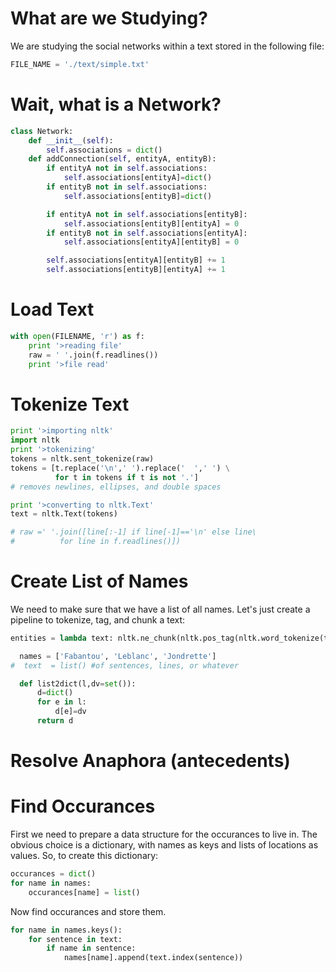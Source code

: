 * What are we Studying?
We are studying the social networks within a text stored in the
following file:

#+BEGIN_SRC python :tangle "src/snael.py"
  FILE_NAME = './text/simple.txt'
#+END_SRC

* Wait, what is a Network?

#+BEGIN_SRC python :tangle "src/snael.py"
  class Network:
      def __init__(self):
          self.associations = dict()
      def addConnection(self, entityA, entityB):
          if entityA not in self.associations:
              self.associations[entityA]=dict()
          if entityB not in self.associations:
              self.associations[entityB]=dict()
  
          if entityA not in self.associations[entityB]:
              self.associations[entityB][entityA] = 0
          if entityB not in self.associations[entityA]:
              self.associations[entityA][entityB] = 0
  
          self.associations[entityA][entityB] += 1
          self.associations[entityB][entityA] += 1
#+END_SRC

* Load Text
#+BEGIN_SRC python :tanlge "src/snael.py"
  with open(FILENAME, 'r') as f:
      print '>reading file'
      raw = ' '.join(f.readlines())
      print '>file read'
#+END_SRC

* Tokenize Text
#+BEGIN_SRC python :tangle "./src/snael.py"
  print '>importing nltk'
  import nltk
  print '>tokenizing'
  tokens = nltk.sent_tokenize(raw)
  tokens = [t.replace('\n',' ').replace('  ',' ') \
            for t in tokens if t is not '.']
  # removes newlines, ellipses, and double spaces
  
  print '>converting to nltk.Text'
  text = nltk.Text(tokens)
  
  # raw =' '.join([line[:-1] if line[-1]=='\n' else line\
  #          for line in f.readlines()])
#+END_SRC

* Create List of Names

We need to make sure that we have a list of all names.  Let's just
create a pipeline to tokenize, tag, and chunk a text:

#+BEGIN_SRC python :tangle "./src/snael.py"
  entities = lambda text: nltk.ne_chunk(nltk.pos_tag(nltk.word_tokenize(text)))
#+END_SRC

#+BEGIN_SRC python :tangle "src/snael.py"
  names = ['Fabantou', 'Leblanc', 'Jondrette']
#  text  = list() #of sentences, lines, or whatever

  def list2dict(l,dv=set()):
      d=dict()
      for e in l:
          d[e]=dv
      return d
#+END_SRC

* Resolve Anaphora (antecedents)

* Find Occurances
First we need to prepare a data structure for the occurances to live
in.  The obvious choice is a dictionary, with names as keys and lists
of locations as values.  So, to create this dictionary:

#+BEGIN_SRC python :tangle "src/snael.py"
  occurances = dict()
  for name in names:
      occurances[name] = list()
#+END_SRC

Now find occurances and store them.

#+BEGIN_SRC python :tangle "src/snael.py"
  for name in names.keys():
      for sentence in text:
          if name in sentence:
              names[name].append(text.index(sentence))
#+END_SRC

